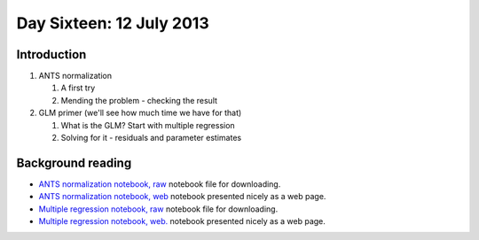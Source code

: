 #########################
Day Sixteen: 12 July 2013
#########################

************
Introduction
************

#. ANTS normalization  

   #. A first try
   #. Mending the problem - checking the result

#. GLM primer (we'll see how much time we have for that) 

   #. What is the GLM? Start with multiple regression
   #. Solving for it - residuals and parameter estimates


******************
Background reading
******************

* `ANTS normalization notebook, raw
  <https://github.com/practical-neuroimaging/pna-notebooks/blob/master/ANTS_normalization.ipynb>`_
  notebook file for downloading.
* `ANTS normalization notebook, web
  <http://nbviewer.ipython.org/urls/raw.github.com/practical-neuroimaging/pna-notebooks/master/ANTS_normalization.ipynb>`_
  notebook presented nicely as a web page.
* `Multiple regression notebook, raw
  <https://github.com/jbpoline/bayfmri/blob/master/notebooks/005-Simple-Linear-Regression.ipynb>`_
  notebook file for downloading.
* `Multiple regression notebook, web.
  <http://nbviewer.ipython.org/urls/raw.github.com/jbpoline/bayfmri/master/notebooks/005-Simple-Linear-Regression.ipynb>`_
  notebook presented nicely as a web page.
